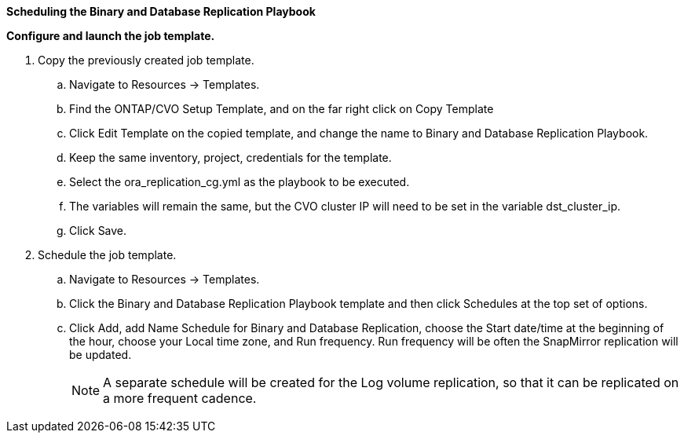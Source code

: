 
[.underline]*Scheduling the Binary and Database Replication Playbook*

*Configure and launch the job template.*

. Copy the previously created job template.
.. Navigate to Resources → Templates.
.. Find the ONTAP/CVO Setup Template, and on the far right click on Copy Template
.. Click Edit Template on the copied template, and change the name to Binary and Database Replication Playbook.
.. Keep the same inventory, project, credentials for the template.
.. Select the ora_replication_cg.yml as the playbook to be executed.
.. The variables will remain the same, but the CVO cluster IP will need to be set in the variable dst_cluster_ip.
.. Click Save.
. Schedule the job template.
.. Navigate to Resources → Templates.
.. Click the Binary and Database Replication Playbook template and then click Schedules at the top set of options.
.. Click Add, add Name Schedule for Binary and Database Replication, choose the Start date/time at the beginning of the hour, choose your Local time zone, and Run frequency. Run frequency will be often the SnapMirror replication will be updated.
+
NOTE: A separate schedule will be created for the Log volume replication, so that it can be replicated on a more frequent cadence.

